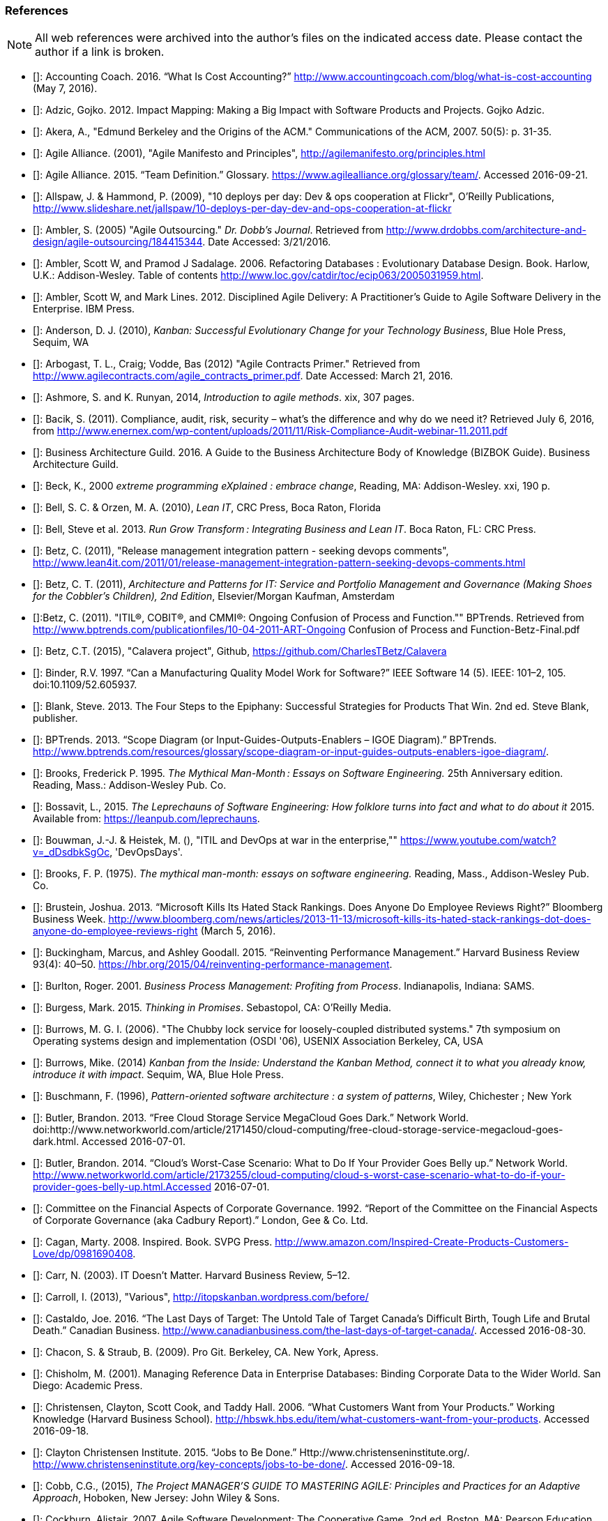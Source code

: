 === References

NOTE: All web references were archived into the author's files on the indicated access date. Please contact the author if a link is broken.

- [[[Accounting2016]]]: Accounting Coach. 2016. “What Is Cost Accounting?” http://www.accountingcoach.com/blog/what-is-cost-accounting (May 7, 2016).

- [[[Adzic2012]]]: Adzic, Gojko. 2012. Impact Mapping: Making a Big Impact with Software Products and Projects. Gojko Adzic.

- [[[Akera2007]]]: Akera, A., "Edmund Berkeley and the Origins of the ACM." Communications of the ACM, 2007. 50(5): p. 31-35.

- [[[Alliance2001]]]: Agile Alliance. (2001), "Agile Manifesto and Principles", http://agilemanifesto.org/principles.html

- [[[Alliance2015]]]: Agile Alliance. 2015. “Team Definition.” Glossary. https://www.agilealliance.org/glossary/team/. Accessed 2016-09-21.

- [[[Allspaw2009]]]: Allspaw, J. & Hammond, P. (2009), "10 deploys per day: Dev & ops cooperation at Flickr",  O'Reilly Publications, http://www.slideshare.net/jallspaw/10-deploys-per-day-dev-and-ops-cooperation-at-flickr

- [[[Ambler2005]]]: Ambler, S. (2005) "Agile Outsourcing." _Dr. Dobb's Journal_.  Retrieved from http://www.drdobbs.com/architecture-and-design/agile-outsourcing/184415344. Date Accessed:  3/21/2016.

- [[[Ambler2006]]]: Ambler, Scott W, and Pramod J Sadalage. 2006. Refactoring Databases : Evolutionary Database Design. Book. Harlow, U.K.: Addison-Wesley. Table of contents http://www.loc.gov/catdir/toc/ecip063/2005031959.html.

- [[[Ambler2012]]]: Ambler, Scott W, and Mark Lines. 2012. Disciplined Agile Delivery: A Practitioner’s Guide to Agile Software Delivery in the Enterprise. IBM Press.

- [[[Anderson2010]]]: Anderson, D. J. (2010), _Kanban: Successful Evolutionary Change for your Technology Business_, Blue Hole Press, Sequim, WA

- [[[Arbogast2012]]]: Arbogast, T. L., Craig; Vodde, Bas (2012) "Agile Contracts Primer."  Retrieved from http://www.agilecontracts.com/agile_contracts_primer.pdf. Date Accessed:  March 21, 2016.

- [[[Ashmore2014]]]: Ashmore, S. and K. Runyan, 2014, _Introduction to agile methods_. xix, 307 pages.

- [[[Bacik2011]]]: Bacik, S. (2011). Compliance, audit, risk, security – what’s the difference and why do we need it? Retrieved July 6, 2016, from http://www.enernex.com/wp-content/uploads/2011/11/Risk-Compliance-Audit-webinar-11.2011.pdf

- [[[BAGuild2016]]]: Business Architecture Guild. 2016. A Guide to the Business Architecture Body of Knowledge (BIZBOK Guide). Business Architecture Guild.

- [[[Beck2000]]]: Beck, K., 2000 _extreme programming eXplained : embrace change_, Reading, MA: Addison-Wesley. xxi, 190 p.

- [[[Bell2010]]]: Bell, S. C. & Orzen, M. A. (2010), _Lean IT_, CRC Press, Boca Raton, Florida

- [[[Bell2013]]]: Bell, Steve et al. 2013. _Run Grow Transform : Integrating Business and Lean IT_. Boca Raton, FL: CRC Press.

- [[[Betz2011]]]: Betz, C. (2011), "Release management integration pattern - seeking devops comments", http://www.lean4it.com/2011/01/release-management-integration-pattern-seeking-devops-comments.html

- [[[Betz2011a]]]: Betz, C. T. (2011), _Architecture and Patterns for IT: Service and Portfolio Management and Governance (Making Shoes for the Cobbler's Children), 2nd Edition_, Elsevier/Morgan Kaufman, Amsterdam

- [[[Betz2011b]]]:Betz, C. (2011). "ITIL®, COBIT®, and CMMI®: Ongoing Confusion of Process and Function."" BPTrends. Retrieved from http://www.bptrends.com/publicationfiles/10-04-2011-ART-Ongoing Confusion of Process and Function-Betz-Final.pdf

- [[[Betz2015]]]: Betz, C.T. (2015), "Calavera project", Github, https://github.com/CharlesTBetz/Calavera

- [[[Binder1997]]]: Binder, R.V. 1997. “Can a Manufacturing Quality Model Work for Software?” IEEE Software 14 (5). IEEE: 101–2, 105. doi:10.1109/52.605937.

- [[[Blank2013]]]: Blank, Steve. 2013. The Four Steps to the Epiphany: Successful Strategies for Products That Win. 2nd ed. Steve Blank, publisher.

- [[[BPTrends2013]]]: BPTrends. 2013. “Scope Diagram (or Input-Guides-Outputs-Enablers – IGOE Diagram).” BPTrends. http://www.bptrends.com/resources/glossary/scope-diagram-or-input-guides-outputs-enablers-igoe-diagram/.

- [[[Brooks1995]]]: Brooks, Frederick P. 1995. _The Mythical Man-Month : Essays on Software Engineering._ 25th Anniversary edition. Reading, Mass.: Addison-Wesley Pub. Co.

- [[[Bossavit2015]]]:	Bossavit, L., 2015. _The Leprechauns of Software Engineering: How folklore turns into fact and what to do about it_ 2015. Available from: https://leanpub.com/leprechauns.

- [[[Bouwman]]]: Bouwman, J.-J. & Heistek, M. (), "ITIL and DevOps at war in the enterprise,"" https://www.youtube.com/watch?v=_dDsdbkSgOc, 'DevOpsDays'.

- [[[Brooks1975]]]: Brooks, F. P. (1975). _The mythical man-month: essays on software engineering._ Reading, Mass., Addison-Wesley Pub. Co.

- [[[Brustein2013]]]: Brustein, Joshua. 2013. “Microsoft Kills Its Hated Stack Rankings. Does Anyone Do Employee Reviews Right?” Bloomberg Business Week. http://www.bloomberg.com/news/articles/2013-11-13/microsoft-kills-its-hated-stack-rankings-dot-does-anyone-do-employee-reviews-right (March 5, 2016).

- [[[Buckingham2015]]]: Buckingham, Marcus, and Ashley Goodall. 2015. “Reinventing Performance Management.” Harvard Business Review 93(4): 40–50. https://hbr.org/2015/04/reinventing-performance-management.

- [[[Burlton2001]]]: Burlton, Roger. 2001. _Business Process Management: Profiting from Process_. Indianapolis, Indiana: SAMS.

- [[[Burgess2015]]]: Burgess, Mark. 2015. _Thinking in Promises_. Sebastopol, CA: O’Reilly Media.

- [[[Burrows2006]]]: Burrows, M. G. I. (2006). "The Chubby lock service for loosely-coupled distributed systems." 7th symposium on Operating systems design and implementation (OSDI '06), USENIX Association Berkeley, CA, USA

- [[[Burrows2014]]]: Burrows, Mike. (2014) _Kanban from the Inside: Understand the Kanban Method, connect it to what you already know, introduce it with impact_. Sequim, WA, Blue Hole Press.

- [[[Buschmann1996]]]: Buschmann, F. (1996), _Pattern-oriented software architecture : a system of patterns_, Wiley, Chichester ; New York

- [[[Butler2013]]]: Butler, Brandon. 2013. “Free Cloud Storage Service MegaCloud Goes Dark.” Network World. doi:http://www.networkworld.com/article/2171450/cloud-computing/free-cloud-storage-service-megacloud-goes-dark.html. Accessed 2016-07-01.

- [[[Butler2014]]]: Butler, Brandon. 2014. “Cloud’s Worst-Case Scenario: What to Do If Your Provider Goes Belly up.” Network World. http://www.networkworld.com/article/2173255/cloud-computing/cloud-s-worst-case-scenario-what-to-do-if-your-provider-goes-belly-up.html.Accessed 2016-07-01.

- [[[Cadbury1992]]]: Committee on the Financial Aspects of Corporate Governance. 1992. “Report of the Committee on the Financial Aspects of Corporate Governance (aka Cadbury Report).” London, Gee & Co. Ltd.

- [[[Cagan2008]]]: Cagan, Marty. 2008. Inspired. Book. SVPG Press. http://www.amazon.com/Inspired-Create-Products-Customers-Love/dp/0981690408.

- [[[Carr2003]]]: Carr, N. (2003). IT Doesn’t Matter. Harvard Business Review, 5–12.

- [[[Carroll2013]]]: Carroll, I. (2013), "Various", http://itopskanban.wordpress.com/before/

- [[[Castaldo2016]]]: Castaldo, Joe. 2016. “The Last Days of Target: The Untold Tale of Target Canada’s Difficult Birth, Tough Life and Brutal Death.” Canadian Business. http://www.canadianbusiness.com/the-last-days-of-target-canada/. Accessed 2016-08-30.

- [[[Chacon2009]]]: Chacon, S. & Straub, B. (2009). Pro Git. Berkeley, CA. New York, Apress.

- [[[Chisholm2001]]]: Chisholm, M. (2001). Managing Reference Data in Enterprise Databases: Binding Corporate Data to the Wider World. San Diego: Academic Press.

- [[[Christensen2006]]]: Christensen, Clayton, Scott Cook, and Taddy Hall. 2006. “What Customers Want from Your Products.” Working Knowledge (Harvard Business School). http://hbswk.hbs.edu/item/what-customers-want-from-your-products. Accessed 2016-09-18.

- [[[Christensen2015]]]: Clayton Christensen Institute. 2015. “Jobs to Be Done.” Http://www.christenseninstitute.org/. http://www.christenseninstitute.org/key-concepts/jobs-to-be-done/. Accessed 2016-09-18.

- [[[Cobb2015]]]: Cobb, C.G., (2015), _The Project MANAGER'S GUIDE TO MASTERING AGILE: Principles and Practices for an Adaptive Approach_, Hoboken, New Jersey: John Wiley & Sons.

- [[[Cockburn2007]]]: Cockburn, Alistair. 2007. Agile Software Development: The Cooperative Game. 2nd ed. Boston, MA: Pearson Education, Inc.

- [[[Cohn2010]]]: Cohn, M., _Succeeding with Agile: Software Development Using Scrum_, Addison-Wesley: Upper Saddle River, New Jersey.

- [[[Comella2016]]]: Comella-Dorda, Santiago, Lohiya, Swati, and Gerard Speksnijder. 2016. “An Operating Model for Company-Wide Agile Development.” McKinsey & Company. http://www.mckinsey.com/Business-Functions/Business-Technology/Our-Insights/An-operating-model-for-company-wide-agile-development.

- [[[Coase1937]]]: Coase, R. (1937). The nature of the firm. _Economica_, 4, 386–405.

- [[[COSO2013]]]: Committee of Sponsoring Organizations of the Treadway Commission. 2013. “Internal Control — Integrated Framework (Executive Summary).” http://www.coso.org/documents/990025P_Executive_Summary_final_may20_e.pdf.

- [[[Csikszentmihalyi1990]]]: Csikszentmihalyi, M. (1990). Flow : the psychology of optimal experience. New York, Harper & Row.

- [[[DAMA2009]]]: Data Management Association, The. 2009. The DAMA Guide to The Data Management Body of Knowledge (DAMA-DMBOK Guide). Bradley Beach, NJ: Technics Publications, LLC.

- [[[Davenport2007]]]: Davenport, Thomas H, and Jeanne G Harris. 2007. Competing on Analytics : The New Science of Winning. Boston, Mass.: Harvard Business School ; London : McGraw-Hill [distributor]. Table of contents only http://www.loc.gov/catdir/toc/ecip073/2006035422.html.

- [[[DeLuccia2008]]]: DeLuccia, James. 2008. _IT COMPLIANCE AND CONTROLS: Best Practices for Implementation_. Hoboken, N.J.: John Wiley & Sons, Inc.

- [[[DeLuccia2015]]]: DeLuccia, James, Jeff Gallimore, Gene Kim, and Byron Miller. 2015. “DevOps Audit Defense Toolkit.” http://itrevolution.com/devops-and-auditors-the-devops-audit-defense-toolkit/.

- [[[DeNicola216]]]: De Nicola, Antonio, and Michelle Missikoff. 2016. “A Lightweight Methodology for Rapid Ontology Engineering.” Communications of the ACM2 59 (3): 79–86.

- [[[DHS2006]]]: Department of Homeland Security. 2006. “Report No. 2006-03, The Use of Commercial Data.” DHS Data Privacy and Integrity Advisory Committee.

- [[[Drucker1993]]]: Drucker, Peter F. 1993. _Post-Capitalist Society_. 1st ed. New York, NY: HarperBusiness.

- [[[duPreez2015]]]: du Preez, Derek. 2015. “A CIO’s Worst Nightmare: When Your Cloud Provider Goes Bankrupt.” Diginomica. http://diginomica.com/2015/01/06/cios-worst-nightmare-cloud-provider-goes-bankrupt/. Accessed 2016-07-04.

- [[[Duvall2007]]]: Duvall, P. M.; Matyas, S. & Glover, A. (2007), _Continuous integration : improving software quality and reducing risk_, Addison-Wesley, Upper Saddle River, NJ

- [[[Edwards2012]]]: Edwards, D. (2012), "Integrating DevOps tools into a Service Delivery Platform", http://dev2ops.org/2012/07/integrating-devops-tools-into-a-service-delivery-platform-video/

- [[[Eisenhardt1989]]]: Eisenhardt, Kathleen M. 1989. “Agency Theory: An Assessment and Review.” _Academy of Management Review_ 14 (1): 57–74. http://www.jstor.org/stable/258191.

- [[[England2013]]]: England, Rob. 2013. _Plus! The Standard+Case Approach: See Service Response in a New Light_. Mana, New Zealand: Two Hills Ltd.

- [[[Evans2004]]]: Evans, Eric. 2004. Domain-Driven Design : Tackling Complexity in the Heart of Software. Book. Boston ; London: Addison-Wesley.

- [[[Flahiff2016]]]: Flahiff, J. (2016). "How organizational agility will save and destroy your company." from http://searchcio.techtarget.com/tip/How-organizational-agility-will-save-and-destroy-your-company. Accessed March 19, 2016.

- [[[Forsgren2016]]]: Forsgren, Nicole, Gene Kim, Nigel Kersten, Jez Humble, and Alanna Brown. 2016. “2016 State of DevOps Report.” Puppet Labs.

- [[[Fowler1997]]]: Fowler, M. (1997), _Analysis patterns : reusable object models_, Addison Wesley, Menlo Park, Calif.

- [[[Fowler2003]]]: Fowler, M. (2003), _Patterns of enterprise application architecture_, Addison-Wesley, Boston

- [[[Fowler2006]]]: Fowler, Martin. 2006. “Shu-Ha-Ri.” Martin Fowler’s Bliki. http://martinfowler.com/bliki/ShuHaRi.html.

- [[[Fowler2014]]]: Fowler, Martin. 2014. “BoundedContext.” Martin Fowler’s Bliki2. http://martinfowler.com/bliki/BoundedContext.html. Accessed 2016-09-01.

- [[[Furr2013]]]: Furr, N. A., Ahlstronm, Paul (2013). _Nail It then Scale It: The Entrepreneur's Guide to Creating and Managing Breakthrough Innovation_, NISI Publishing.

- [[[Gall2012]]]: Gall, John. 2012. The Systems Bible: The Beginner’s Guide to Systems Large and Small. General Systemantics Pr/Liberty.

- [[[Gamma1995]]]: Gamma, E. (1995), _Design patterns : elements of reusable object-oriented software_, Addison-Wesley, Reading, Mass.

- [[[Gawande2010]]]: Gawande, Atul. 2010. _The Checklist Manifesto: How to Get Things Right_. New York, N.Y: Picador.

- [[[Glass1998]]]: Glass, R.L. (1998), _Software runaways_, Upper Saddle River, NJ: Prentice Hall PTR. xvi, 259.

- [[[Glen2003]]]: Glen, P. (2003). Leading Geeks: How to Manag and Lead People who Manage Technology. San Francisco, Jossey-Bass.

- [[[Goldratt1997]]]: Goldratt, E. M. (1997), _Critical chain_, North River, Great Barrington, Ma.

- [[[Goldratt2004]]]: Goldratt, E. M. & Cox, J. (2004), _The goal : a process of ongoing improvement_, North River Press, Great Barrington, MA

- [[[GoldrattUK2016]]]: Goldratt-UK (2016). "What is Critical Chain?". Retrieved 2/18/2016, from http://www.goldratt.co.uk/resources/critical_chain.

- [[[Goodwin2015]]]: Goodwin, B. (2015). How CIOs can raise their 'IT clock speed' as pressure to innovate grows. ComputerWeekly.com. http://www.computerweekly.com/feature/How-CIOs-can-ramp-up-their-IT-clock-speed-as-pressure-grows.

- [[[Gothelf2013]]]: Jeff Gothelf, and Josh Seiden. 2013. Lean UX: Applying Lean Principles to Improve User Experience. Sebastopol, CA: O’Reilly Media, Inc.

- [[[Griffin2016]]]: Griffin, Michael. 2016. How To Write a Policy Manual. www.templatezone.com. Accessed 2016-07-03. http://www.templatezone.com/download-free-ebook/office-policy-manual-reference-guide.pdf.

- [[[Gruver2013]]]:	Gruver, G., M. Young, and P. Fulghum, 2013, _A practical approach to large-scale Agile development : how HP transformed laserjet futuresmart firmware_ xxiv, 183 pages.

- [[[Guldentops2011]]]:	Guldentops, Erik. 2011. “Where Have All the Control Objectives Gone? They Have Picked Them Every One.” ISACA Journal 4. http://www.isaca.org/Journal/archives/2011/Volume-4/Documents/jpdf11v4-Where-Have-All.pdf.

- [[[Hammer1993]]]: Hammer, Michael, and James Champy. 1993. Reengineering the Corporation : A Manifesto for Business Revolution. Brealey Publishing.

- [[[Harmon2003]]]: Harmon, Paul. 2003. Business Process Change: A Manager’s Guide to Improving, Redesigning, and Automating Processes. Amsterdam: Elsevier.

- [[[Harpring2010]]]: Harpring, Patricia. 2010. Introduction to Controlled Vocabularies: Terminology for Art, Architecture and Other Cultural Works. Los Angeles, CA: Getty Publications. http://www.getty.edu/research/publications/electronic_publications/intro_controlled_vocab/index.html.

- [[[Harris2013]]]: Harris, S. (2013). CISSP Exam Guide (6th ed.). New York: McGraw-Hill Education.

- [[[Hay1996]]]: Hay, D. C. (1996), _Data model patterns : conventions of thought_, Dorset House Pub., New York

- [[[Hay2006]]]: Hay, D. C. (2006), _Data model patterns : a metadata map_, Morgan Kaufmann ; Oxford : Elsevier Science [distributor], San Francisco, Calif.

- [[[Heller2016]]]: Heller, Martha. 2016. “GE’s Jim Fowler on the CIO Role in the Digital Industrial Economy.” CIO Magazine Online. http://www.cio.com/article/3048805/leadership-management/ges-jim-fowler-on-the-cio-role-in-the-digital-industrial-economy.html.

- [[[Hodges2016]]]: Hodges, Matt. n.d. “12 Steps to Creating Landing Pages That Convert.” Inside Intercom. Accessed 2016-09-18.

- [[[Hohpe2003]]]: Hohpe, G. & Woolf, B. (2003), _Enterprise integration patterns : designing, building, and deploying messaging solutions_, Addison-Wesley, Boston

- [[[Hope2001]]]: Hope, Jeremy, and Robin Fraser. 2001. Beyond Budgeting Questions and Answers. http://bbrt.org/product/bbrt-qa-white-paper-october-2001/.

- [[[Housman2015]]]: Housman, Michael, and Dylan Minor. 2015. “Toxic Workers.” http://www.hbs.edu/faculty/Publication Files/16-057_d45c0b4f-fa19-49de-8f1b-4b12fe054fea.pdf.

- [[[Hubbard2009]]]: Hubbard, Douglas W. 2009. _The Failure of Risk Management_. Hoboken, New Jersey: John Wiley & Sons, Inc.

- [[[Hubbard2010]]]: Hubbard, D. (2010), _How to Measure Anything: Finding the Value of Intangibles in Business_, Wiley, Boston

- [[[Humble2011]]]: Humble, J. & Farley, D. (2011), _Continuous delivery_, Addison-Wesley, Boston

- [[[Humphrey1989]]]: Humphrey, Watts S. 1989. _Managing the Software Process._ Reading, Mass.: Addison-Wesley.

- [[[Huntzinger2007]]]: Huntzinger, James R. 2007. _Lean Cost Management: Accounting for Lean by Establishing Flow_. Fort Lauderdale, Fl.: J. Ross Publishing.

- [[[IAASB2013]]]: International Auditing and Assurance Standards Board (IAASB). 2013. “ISAE 3000 (Revised), Assurance Engagements Other than Audits or Reviews of Historical Financial Information.” https://www.ifac.org.

- [[[Inmon1992]]]: Inmon, William H. 1992. Building the Data Warehouse. Wiley.

- [[[IIBA2015]]]: International Institute of Business Analysis (IIBA). 2015. BABOK v3: A Guide to the Business Analysis Body of Knowledge. Toronto, Canada: International Intitute of Business Analysis.

- [[[ISACA2012]]]: ISACA. 2012. _COBIT 5: Enabling Processes._

- [[[ISACA2012a]]]:ISACA. 2012. _COBIT 5: A Business Framework for the Governance and Management of Enterprise IT._ Rolling Meadows, IL: ISACA.

- [[[ISACA2012b]]]:ISACA. (2012). _COBIT 5 for Information Security_. Rolling Meadows, IL: ISACA.

- [[[ISACA2013]]]:ISACA. (2013). _COBIT 5 for Risk_. (ISACA, Ed.). Rolling Meadows, IL.

- [[[ISACA2013a]]]:ISACA. (2013). _COBIT 5 for Assurance_. Rolling Meadows, IL: ISACA.

- [[[ISACA2013b]]]:ISACA. (2013). _COBIT 5 Enabling Information_.

- [[[ISACA2014]]]: ISACA. 2014. ITAF: A Professional Practices Framework for IS Audit/ Assurance, 3rd Edition. Rolling Meadows, IL: ISACA.

- [[[ISO2008]]]: ISO/IEC. 2008. “ISO/IEC 38500 - Corporate Governance of Information Technology.”

- [[[ISO2009]]]: ISO/IEC. 2009. “ISO 31000:2009 - Risk Management.”

- [[[Izrailevsky2011]]]: Izrailevsky, Y., & Tseitlin, A. (2011). The Netflix Simian Army. Retrieved May 4, 2016, from http://techblog.netflix.com/2011/07/netflix-simian-army.html

- [[[Kan2003]]]: Kan, Stephen H. 1995. _Metrics and Models in Software Quality Engineering_. Second Edition. Reading, Mass.: Addison-Wesley.

- [[[Kaner1999]]]: Kaner, C., Falk, J. L., & Nguyen, H. Q. (1999). Testing computer software (2nd ed.). New York: Wiley.

- [[[Kaplan1992]]]: Kaplan, Robert S., and David P. Norton. 1992. “The Balanced Scorecard - Measure That Drive Performance.” Harvard Business Review, no. January-February: 71–79. doi:00178012.

- [[[Keefer2006]]]: Keefer, G. "The CMMI Considered Harmful For Quality Improvement And Supplier Selection."" 2006. http://citeseerx.ist.psu.edu/viewdoc/download?doi=10.1.1.130.4292&rep=rep1&type=pdf

- [[[Kennaley2010]]]: Kennaley, M., 2010. _SDLC 3.0: Beyond a Tacit Understanding of Agile: Towards the Next Generation of Software Engineering_ Fourth Medium Consulting.

- [[[KARE2015]]]: KARE 11 Staff. 2015. “Target Cuts 275 Positions, Most in Technology.” http://www.kare11.com/story/news/2015/09/01/target-cuts-275-jobs-most--technology/71512016/.

- [[[Kim2013]]]: Kim, G.; Behr, K. & Spafford, G. (2013), _The Phoenix Project: A Novel About IT, DevOps, and Helping Your Business Win_, IT Revolution Press

- [[[Knez2002]]]: Knez, Mark, and Duncan Simester. 2002. “Making Across-the-Board Incentives Work.” Harvard Business Review (Feb 2002).

- [[[Kniberg2011]]]: Kniberg, H.; Beck, K. & Keppler, K. (2011), _Lean from the trenches : managing large-scale projects with Kanban_, Pragmatic Bookshelf, Dallas, Tex.

- [[[Koskela2002]]]:Koskela, L.H., Gregory The underlying theory of project management is obsolete. 2002. http://www.researchgate.net/publication/3229647_The_Underlying_Theory_of_Project_Management_Is_Obsolete

- [[[Krafcik1988]]]:Krafcik, J. (1988),"Triumph of the lean production system",  _Sloan Management Review_  30(1), 41-52.

- [[[Ladas2009]]]: Ladas, C. (2009). _Scrumban_, Modus Cooperandi Press (January 12, 2009).

- [[[Landis2011]]]: Sean Landis. 2011. Agile Hiring. Artima, Inc.

- [[[Laney2001]]]: Laney, Douglas. 2001. “3D Data Management: Controlling Data Volume, Velocity, and Variety.” http://blogs.gartner.com/doug-laney/files/2012/01/ad949-3D-Data-Management-Controlling-Data-Volume-Velocity-and-Variety.pdf. Accessed 2016-09-05.

- [[[Larman2002]]]: Larman, C. (2002), _Applying UML and patterns : an introduction to object-oriented analysis and design and the unified process_, Prentice Hall PTR, Upper Saddle River, NJ

- [[[Larman2009]]]: Larman, C. & Bodde, V. (2009), _Scaling Lean & Agile Developments: Thinking and Organizational Tools for Large-Scale Scrum_, Addison-Wesley, Upper Saddle River, NJ

- [[[Leffingwell2010]]]: Leffingwell, D. (2010), _Agile Software Requirements: Lean Requirements Practices for Teams, Programs, and the Enterprise_, Pearson Education

- [[[Liker2004]]]: Liker, J. K. (2004), _The Toyota way : 14 management principles from the world's greatest manufacturer_, McGraw-Hill, New York

- [[[Limoncelli2014]]]: Limoncelli, T. A.; Chalup, S. R. & Hogan, C. J. (2014), _The Practice of Cloud System Administration: Designing and Operating Large Distributed Systems, Vol. 2_,  Pearson Education

- [[[Lins2016]]]: Lins, S., Grochol, P., Schneider, S., & Sunyaev, A. (2016). Dynamic Certification of Cloud Services: Trust, but Verify! IEEE Security & Privacy, 14(2), 66–71. http://doi.org/10.1109/MSP.2016.26

- [[[Lockwood2009]]]: Lockwood, Thomas. 2009. Design Thinking: Integrating Innovation, Customer Experience, and Brand Value. New York, N.Y.: Allworth Press - Allworth Communications.

- [[[Loeliger2009]]]: Loeliger, J. (2009). _Version control with Git_. Beijing ; Sebastopol, CA, O'Reilly.

- [[[Lucas2014]]]:Lucas, S. (2014). Nordstrom’s awesome employee handbook is a myth. Retrieved June 29, 2016, from http://www.cbsnews.com/news/nordstroms-awesome-employee-handbook-is-a-myth/

- [[[Madachy2008]]]: Madachy, R. J. (2008). _Software process dynamics._ Hoboken, NJ Piscataway, NJ, Wiley;
IEEE Press.

- [[[Marks2014]]]: Marks, Howard. 2014. “Code Spaces: A Lesson In Cloud Backup.” Network Computing. http://www.networkcomputing.com/cloud-infrastructure/code-spaces-lesson-cloud-backup/314805651.

- [[[McAdam2003]]]: McAdam, John. 2003. “Information Technology Measurements.” In _Chargeback and IT Cost Accounting_, ed. Terence A Quinlan. Santa Barbara, CA: IT Financial Management Association, 90–91.

- [[[McCrory2010]]]: McCrory, Dan. 2010. “Data Gravity – in the Clouds.” McCrory’s Blog. https://blog.mccrory.me/2010/12/07/data-gravity-in-the-clouds/. Accessed 2016-09-01.

- [[[Meyer2013]]]: Meyer, N. Dean. 2013. Internal Market Economics: Practical Resource-Governance Processes Based on Principles We All Believe in. Dansbury, CT: NDMA Publishing.

- [[[Minick2012]]]: Minick, E. (2012), "A DevOps Toolchain: There and back again",  Slideshare.net, http://www.slideshare.net/Urbancode/building-devops-toolchain

- [[[Mintzberg1983]]]: Mintzberg, H. (1983). _Structure in fives : designing effective organizations. Englewood Cliffs, N.J., Prentice-Hall._

- [[[Moeller2013]]]: Moeller, Robert R. 2013. Executive’s Guide to IT Governance: Improving Systems Processes with Service Management, COBIT, and ITIL. Hoboken, New Jersey: John Wiley & Sons, Inc.

- [[[Moore2014]]]: Moore, Geoffrey. 2014. Crossing the Chasm: Marketing and Selling Disruptive Products to Mainstream Customers. 3rd ed. New York, N.Y.: HarperCollins Publishers, Inc.

- [[[Munroe2013]]]: Munroe, Randall. 2013. “FedEx Bandwidth.” What If? http://what-if.xkcd.com/31/. Accessed 2016-09-01

- [[[Murphy2007]]]: Murphy, Jacques. 2007. “Where Should Product Management Report?” Pragmaticmarketing.com. http://pragmaticmarketing.com/resources/where-should-product-management-report. Accessed 2016-09-14.

- [[[Narayam2015]]]: Narayam, S. (2015). Agile IT organization design: for digital transformation and continuous delivery, Pearson Education Inc.

- [[[NationalCourt2016]]]: The National Court Rules Committee. 2016. Federal Rules of Civil Procedure. https://www.federalrulesofcivilprocedure.org/.

- [[[NIST1993]]]: NIST. 1993. “Integration Definition for Function Modeling (IDEF0).” http://www.idef.com/idefo-function_modeling_method/.

- [[[Nordstrom2015]]]: Nordstrom, Inc. 2015. “Code of Business Conduct and Ethics.” http://investor.nordstrom.com/phoenix.zhtml?c=93295&p=irol-govconduct. Accessed 2016-06-29.

- [[[Nygard2007]]]: Nygard, M.T., 2007. _Release it! : design and deploy production-ready software._ The pragmatic programmers, Raleigh, N.C.: Pragmatic Bookshelf. xvi, 350 p.

- [[[OASIS2013]]]: OASIS (2013), "Topology and Orchestration Specification for Cloud Applications Version 1.0 (TOSCA)", http://docs.oasis-open.org/tosca/TOSCA/v1.0/os/TOSCA-v1.0-os.html

- [[[Ohno1988]]]: Ohno, T. (1988), _Toyota production system : beyond large-scale production_, Productivity Press, Cambridge, Mass.

- [[[Olson2013]]]: Olson, Elizabeth. 2013. “Microsoft, GE, and the Futility of Ranking Employees.” Fortune (November 18, 2013). http://fortune.com/2013/11/18/microsoft-ge-and-the-futility-of-ranking-employees/.

- [[[Opelt2013]]]:Opelt, A., B. Gloger, et al. (2013). _Agile contracts : creating and managing successful projects with Scrum._

- [[[Open2015]]]: Open Group, The. 2015. “IT4IT Standard.” Open Group, The. http://www.opengroup.org/it4it/.

- [[[Osterwalder2010]]]: Osterwalder, Alexander, and Yves Pigneur. 2010. _Business Model Generation_. Wiley, 280. http://www.businessmodelgeneration.com/canvas.

- [[[Osterwalder2014]]]: Osterwalder, Alexander, Yves Pigneur, Greg Bernarda, and Alan Smith. 2014. _Value Proposition Design_. Hoboken, N.J.: John Wiley & Sons, Inc.

- [[[Padua2015]]]: Padua, Sydney. 2015. The Thrilling Adventures of Lovelace and Babbage: The (Mostly) True Story of the First Computer. New York: Random House.

- [[[Patton2014]]]: Patton, J., 2014. _User story mapping : discover the whole story, build the right product._ First edition. ed. xliv, 276 pages.

- [[[Peck2016]]]: Peck, Claude. 2016. “U Expert Tells How ‘Design Thinking’ Can Solve Society’s Big Problems.” Minnesota Star Tribune, July 16.

- [[[PMI2013]]]: Project Management Institute, 2013. A guide to the project management body of knowledge (PMBOK guide). Fifth edition.

- [[[Poppendieck2007]]]: Poppendieck, M. & Poppendieck, T. D. (2007), _Implementing lean software development : from concept to cash_, Addison-Wesley, London

- [[[Poppendieck2003]]]: Poppendieck, M. & Poppendieck, T. D. (2003), _Lean Software Development: An Agile Toolkit_, Addison Wesley, Boston

- [[[Porter1998]]]:Porter, Michael E. 1998. _Competitive Advantage: Creating and Sustaining Superior Performance : With a New Introduction._ 1st Free P. New York: Free Press. http://www.loc.gov/catdir/bios/simon051/98009581.html.

- [[[Portny2013]]]: Portny, S. (2013). Project Management for Dummies. Hoboken, New Jersey, John Wiley & Sons.

- [[[Puppet2015]]]: Puppet Labs. 2015. “2015 State of DevOps Report.”

- [[[Quinlan2003]]]: Quinlan, Terence A. 2003. _Chargeback and IT Cost Accounting_. ed. Terence A Quinlan. Santa Barbara, CA: IT Financial Management Association.

- [[[Racynski2008]]]: Raczynski, Bob, and Bill Curtis. 2008. “Software Data Violate SPC’s Underlying Assumptions.” IEEE Software 25 (3): 49–51.

- [[[Reinertsen1997]]]: Reinertsen, D. G. (1997), _Managing the design factory: a product developer's toolkit_, Free Press, New York ; London

- [[[Reinertsen2009]]]: Reinertsen, D. G. (2009), _The principles of product development flow: second generation lean product development_, Celeritas, Redondo Beach, Calif.

- [[[Richardson2010]]]: Richardson, G.L., 2010. Project Management Theory and Practice, Boca Raton: Auerbach Publications, Taylor & Francis Group.

- [[[Ries2011]]]: Ries, E. (2011), _The lean startup : how today's entrepreneurs use continuous innovation to create radically successful businesses_, Crown Business, New York

- [[[Rigby2016]]]: Rigby, Darrell K., Jeff Sutherland, and Hirotaka Takeuchi. 2016. “Embracing Agile.” Harvard Business Review, no. May. https://hbr.org/2016/05/embracing-agile.

- [[[Rogers2003]]]: Rogers, Everett. 2003. Diffusion of Innovations. 5th ed. New York, N.Y.: Free Press - Simon & Schuster, Inc.

- [[[Rother2003]]]: Rother, Mike, and John Shook. 2003. “Learning to See: Value Stream Mapping to Add Value and Eliminate MUDA [Spiral-Bound].” Lean Enterprise Institute. doi:10.1109/6.490058.

- [[[Rother2010]]]: Rother, M. (2010). _Toyota kata : managing people for improvement, adaptiveness, and superior results_. New York, McGraw Hill.

- [[[Royce1970]]]: Royce, W. "Managing the Development of Large Software Systems."" in Proc. IEEE WESCON. 1970. Los Angeles: IEEE.

- [[[Rozovsky2015]]]: Rozovsky, J. (2015). The five keys to a successful Google team. re:Work. Retrieved from https://rework.withgoogle.com/blog/five-keys-to-a-successful-google-team/. Accessed 2016-09-21.

- [[[Rubin2012]]]: Rubin, K.S., 2012. _Essential Scrum : a practical guide to the most popular agile process_, Upper Saddle River, NJ: Addison-Wesley. xliii, 452 p.

- [[[Rummler1995]]]: Rummler, Geary A, and Alan P Brache. 1995. _Improving Performance: How to Manage the White Space on the Organization Chart._ The Jossey-Bass Management Series. 2nd ed. San Francisco, CA: Jossey-Bass. http://www.loc.gov/catdir/toc/wiley041/94048105.html.

- [[[Schlarman2008]]]: Schlarman, Steve. 2016. “Developing Effective Policy, Procedure, and Standards.” Www.disaster-Resource.com. Accessed June 30 2016. http://www.disaster-resource.com/articles/07p_106.shtml.

- [[[Schwaber2002]]]: Schwaber, Ken. 2002. Agile Software Development with Scrum. Upper Saddle River, N.J.: Prentice Hall.

- [[[Schwaber2007]]]: Schwaber, Ken. 2007. _The Enterprise and Scrum._ Redmond, Wash: Microsoft Press.

- [[[Schwaber2013]]]: Schwaber, K. (2013). unSAFE at any speed. URL: https://kenschwaber.wordpress.com/2013/08/06/unsafe-at-any-speed/. Ken Schwaber's Blog: Telling It Like It Is. 2016.

- [[[Scotland2010]]]: Scotland, K. (2010), "Defining the Last Responsible Moment", http://availagility.co.uk/2010/04/06/defining-the-last-responsible-moment

- [[[Sells1957]]]: Sells, S. B., Fixott., Richard S. (1957 ). "Evaluation of Research on Effects of Visual Training on Visual Functions." _Am J Ophthal_ 44(2): 230-236.

- [[[Shannon1949]]]:Shannon, Claude Elwood, and Warren Weaver. 1949. The Mathematical Theory of Communication. Urbana,: University of Illinois Press.

- [[[Sharp2009]]]: Sharp, A. and P. McDermott (2009). _Workflow modeling: tools for process improvement and applications development._ Second edition. Boston, Artech House.

- [[[Shortland2012]]]: Shortland, A. & Lei, M. (2012), "Using Rundeck and Chef to build DevOps Toolchains", http://dev2ops.org/2012/05/using-rundeck-and-chef-to-build-devops-toolchains-at-chefcon/

- [[[Sigler2014]]]: Sigler, Eric. 2014. “So, What Is ChatOps? And How Do I Get Started?” Pagerduty.Com. https://www.pagerduty.com/blog/what-is-chatops/.

- [[[Silverston2001]]]:Silverston, Len. 2001. The Data Model Resource Book Vol 1: A Library of Universal Data Models for All Enterprises. Book. Rev. ed. New York ; Chichester: Wiley.

- [[[Silverston2001a]]]:Silverston, Len. 2001a. The Data Model Resource Book Vol 2: A Library of Universal Data Models by Industry Types. Book. Rev. ed. New York ; Chichester: Wiley.

- [[[Silverston2008]]]: Silverston, L. (2008), _The data model resource book Vol 3: Universal patterns for data modeling_, Wiley, Indianapolis, Ind.

- [[[Sirkia2013]]]: Sirkiä, Rami, and Maarit Laanti. 2013. Lean and Agile Financial Planning. http://www.scaledagileframework.com/original-whitepaper-lean-agile-financial-planning-with-safe/.

- [[[Simon1988]]]: Simon, Herbert A. 1988. “The Science of Design: Creating the Artificial.” Design Issues 4 (1/2). http://www.jstor.org/stable/1511391.

- [[[Sims2012]]]: 	Sims, C.J., Hillary Louise, 2012. _Scrum: a Breathtakingly Brief and Agile Introduction_. Dymaxicon.

- [[[Smith1991]]]: Smith, P. G. and D. G. Reinertsen (1991). _Developing products in half the time : new rules, new tools_ New York ; London, Van Nostrand Reinhold.

- [[[Smith1998]]]: Smith, P. G. and D. G. Reinertsen (1998). _Developing products in half the time : new rules, new tools (2nd edition)_ New York ; London, Van Nostrand Reinhold.

- [[[Spinellis2015]]]: Spinellis, D. (2015). "Extending Our Field's Reach." _IEEE Software:_ 4-6. December 2015.

- [[[Sterman2000]]]: 	Sterman, J., 2000. _Business dynamics : systems thinking and modeling for a complex world_ Boston: Irwin/McGraw-Hill. xxvi, 982 p.

- [[[Treacy1997]]]: Treacy, Michael, and Fred Wiersema. 1997. The Discipline of Market Leaders: Choose Your Customers, Narrow Your Focus, Dominate Your Market. New York, N.Y.: Basic Books - Perseus Books Group.

- [[[TSO2011a]]]: 	The Stationery Office. 2011. Information Technology Infrastructure Library ITIL Service Strategy: 2011 Edition. Norwich, U.K: The Stationery Office.

- [[[TSO2011b]]]: 	The Stationery Office. 2011. Information Technology Infrastructure Library ITIL Service Design: 2011 Edition. Norwich, U.K: The Stationery Office.

- [[[TSO2011c]]]: 	The Stationery Office. 2011. Information Technology Infrastructure Library ITIL Service Transition: 2011 Edition. Norwich, U.K: The Stationery Office.

- [[[Sutherland2014]]]: Sutherland, J.V., 2014. _Scrum: the art of doing twice the work in half the time_. Crown Business. First Edition. ed. viii, 248 pages.

- [[[Sutton2014]]]: Sutton, Robert I.;, and Huggy Rao. 2014. _Scaling up Excellence : Getting to More without Settling for Less_. Crown Business/Random House.

- [[[Thompson2014]]]: Thompson, L. (2014), "Hitchhikers Guide to OpenStack Toolchains", https://www.openstack.org/assets/presentation-media/Hitchhikers-Guide-to-OpenStack-Toolchains.pdf

- [[[Traynor2016]]]: Traynor, Des. 2016. “Focus on the Job, Not the Customer.” Inside Intercom. https://blog.intercom.com/when-personas-fail-you/. Accessed 2016-09-18

- [[[Tikka2013]]]: Tikka, A., 2013. "Coordination Chaos." Slideshare deck. http://www.slideshare.net/gosei/coordination-chaos?related=1 Accessed: 2015.10.25.

- [[[Uptime2014]]]: Uptime Institute. 2014. “Explaining the Uptime Institute’s Tier Classification System.” Uptime Institute Journal. https://journal.uptimeinstitute.com/explaining-uptime-institutes-tier-classification-system/. Accessed 2016-07-04.

- [[[Uptime2016]]]: Uptime Institute. 2016. “Tier Certification Tiers Is the Global Language of Data Center Performance Tier Certification Is Worldwide Credibility.” https://uptimeinstitute.com/uptime_assets/2edec7f3207b2802cf5fad3ad50d85947e69a62ab7d4230c0f7be3ebdbfd3b2c-00006.pdf. Accessed 2016-07-04.

- [[[Venezia2014]]]: Venezia, Paul. 2014. “Murder in the Amazon Cloud.” InfoWorld. http://www.infoworld.com/article/2608076/data-center/murder-in-the-amazon-cloud.html. Accessed 2016-07-04

- [[[Venkatraman2013]]]: Venkatraman, Archana. 2013. “2e2 Datacentre Administrators Hold Customers’ Data to £1m Ransom.” ComputerWeekly.com. http://www.computerweekly.com/news/2240177744/2e2-datacentre-administrators-hold-customers-data-to-1m-ransom. Accessed 2016-07-04

- [[[Vergun2015]]]: Vergun, D. (2015). Toxic leaders decrease Soldiers’ effectiveness, experts say. Retrieved July 13, 2016, from https://www.army.mil/article/157327/Toxic_leaders_decrease_Soldiers__effectiveness__experts_say

- [[[Westerman2001]]]: Westerman, Paul. 2001. Data Warehousing: Using the Wal-Mart Model. San Diego: Academic Press.

- [[[WFMC2010]]]: WFMC. 2010. “Adaptive Case Management.”  http://www.xpdl.org/nugen/p/adaptive-case-management/public.htm. Accessed 2016-06-04.

- [[[Whittaker2012]]]: Whittaker, J.A., J. Arbon, and J. Carollo, 2012, _How Google tests software_, Upper Saddle River, NJ: Addison-Wesley. xxvii, 281 p.

- [[[Womack2003]]]: Womack, J. P. & Jones, D. T. (2003), _Lean thinking: banish waste and create wealth in your corporation_, Free Press, New York

- [[[Womack1990]]]: Womack, J. P.; Jones, D. T. & Roos, D. (1990), _The machine that changed the world : based on the Massachusetts Institute of Technology 5-million dollar 5-year study on the future of the automobile_, Rawson Associates, New York
